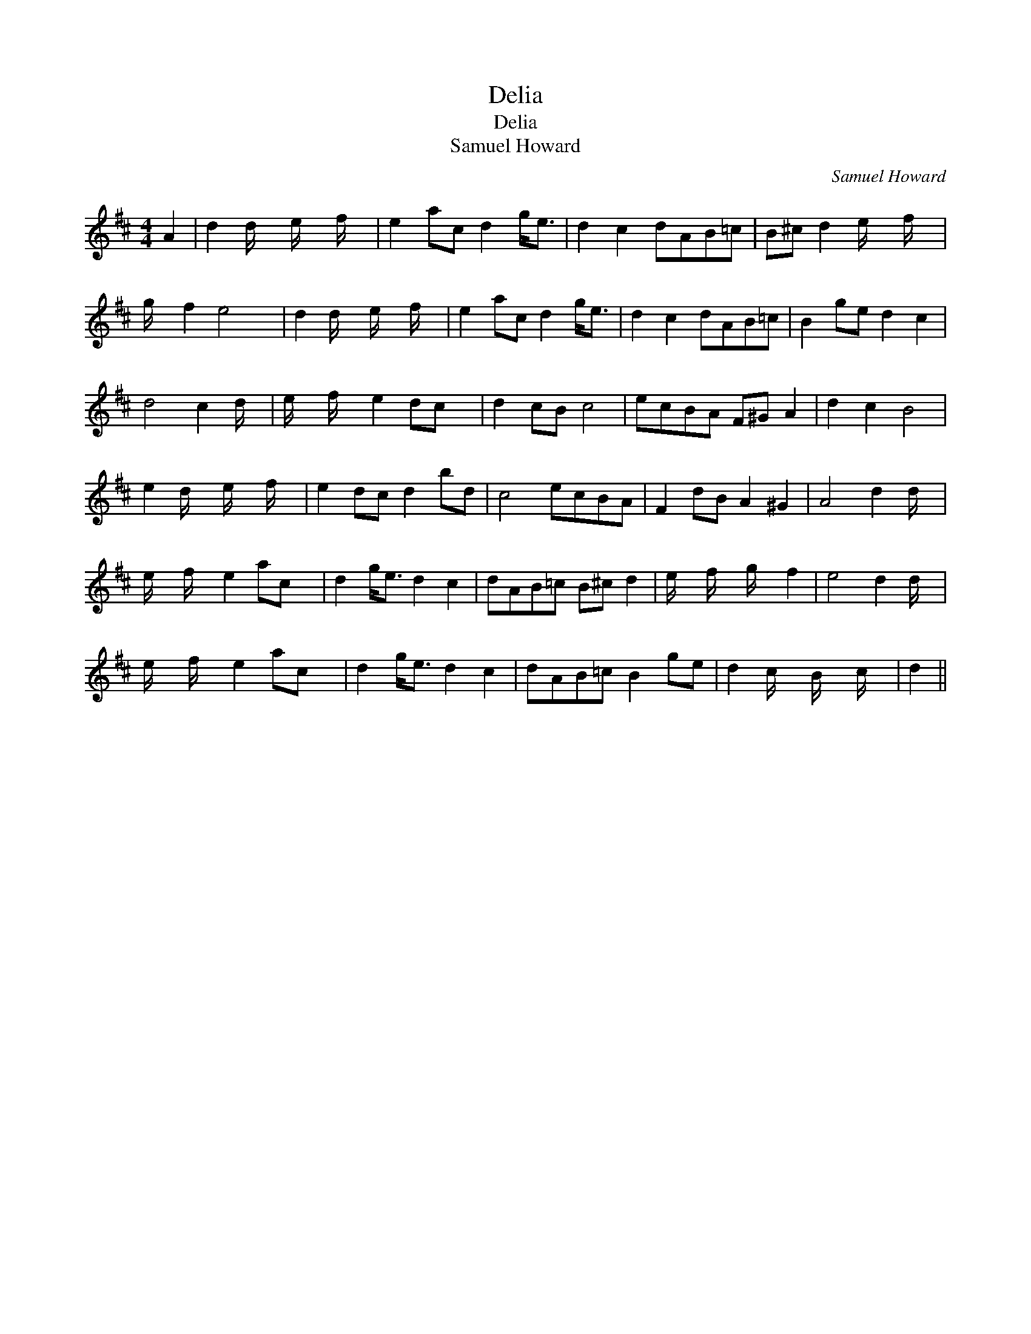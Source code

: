 X:1
T:Delia
T:Delia
T:Samuel Howard
C:Samuel Howard
L:1/8
M:4/4
K:D
V:1 treble 
V:1
 A2 | d2 d/ x/6 e/ x/6 f/ x/6 | e2 ac d2 g<e | d2 c2 dAB=c | B^c d2 e/ x/6 f/ x5/24 | %5
 g/ x/6 f2 e4 x/12 | d2 d/ x/6 e/ x/6 f/ x/6 | e2 ac d2 g<e | d2 c2 dAB=c | B2 ge d2 c2 | %10
 d4 c2 d/ x/4 | e/ x/6 f/ x/6 e2 dc x/24 | d2 cB c4 | ecBA F^G A2 | d2 c2 B4 | %15
 e2 d/ x/6 e/ x/6 f/ x/6 | e2 dc d2 bd | c4 ecBA | F2 dB A2 ^G2 | A4 d2 d/ x/4 | %20
 e/ x/6 f/ x/6 e2 ac x/24 | d2 g<e d2 c2 | dAB=c B^c d2 | e/ x/6 f/ x/6 g/ x/6 f2 | e4 d2 d/ x/4 | %25
 e/ x/6 f/ x/6 e2 ac x/24 | d2 g<e d2 c2 | dAB=c B2 ge | d2 c/ x/6 B/ x/6 c/ x/6 | d2 || %30


